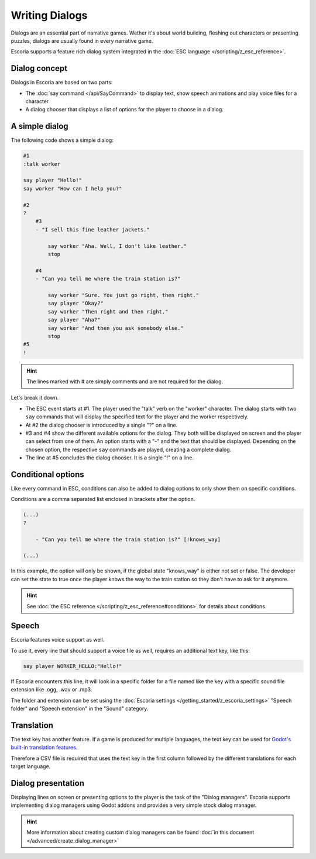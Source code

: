 Writing Dialogs
================

Dialogs are an essential part of narrative games. Wether it's about world
building, fleshing out characters or presenting puzzles, dialogs are usually
found in every narrative game.

Escoria supports a feature rich dialog system integrated in the
:doc:`ESC language </scripting/z_esc_reference>`.

Dialog concept
~~~~~~~~~~~~~~

Dialogs in Escoria are based on two parts:

- The :doc:`say command </api/SayCommand>` to display text, show speech
  animations and play voice files for a character
- A dialog chooser that displays a list of options for the player to choose in
  a dialog.

A simple dialog
~~~~~~~~~~~~~~~

The following code shows a simple dialog:

.. code-block::

    #1
    :talk worker

    say player "Hello!"
    say worker "How can I help you?"

    #2
    ?
        #3
        - "I sell this fine leather jackets."
        
            say worker "Aha. Well, I don't like leather."
            stop
        
        #4
        - "Can you tell me where the train station is?"

            say worker "Sure. You just go right, then right."
            say player "Okay?"
            say worker "Then right and then right."
            say player "Aha?"
            say worker "And then you ask somebody else."
            stop
    #5
    !

.. hint::

    The lines marked with # are simply comments and are not required for the
    dialog.

Let's break it down.

- The ESC event starts at #1. The player used the "talk" verb on the "worker"
  character. The dialog starts with two ``say`` commands that will display the
  specified text for the player and the worker respectively.
- At #2 the dialog chooser is introduced by a single "?" on a line.
- #3 and #4 show the different available options for the dialog. They both will
  be displayed on screen and the player can select from one of them.
  An option starts with a "-" and the text that should be displayed.
  Depending on the chosen option, the respective ``say`` commands are played,
  creating a complete dialog.
- The line at #5 concludes the dialog chooser. It is a single "!" on a line.

Conditional options
~~~~~~~~~~~~~~~~~~~

Like every command in ESC, conditions can also be added to dialog options to
only show them on specific conditions.

Conditions are a comma separated list enclosed in brackets after the option.

.. code-block::

    (...)
    ?

        - "Can you tell me where the train station is?" [!knows_way]

    (...)

In this example, the option will only be shown, if the global state "knows_way"
is either not set or false. The developer can set the state to true once the
player knows the way to the train station so they don't have to ask for it
anymore.

.. hint::

    See :doc:`the ESC reference </scripting/z_esc_reference#conditions>` for
    details about conditions.

Speech
~~~~~~

Escoria features voice support as well.

To use it, every line that should support a voice file as well, requires an
additional text key, like this:

.. code-block::

    say player WORKER_HELLO:"Hello!"

If Escoria encounters this line, it will look in a specific folder for a file
named like the key with a specific sound file extension like .ogg, .wav or
.mp3.

The folder and extension can be set using the
:doc:`Escoria settings </getting_started/z_escoria_settings>` "Speech folder"
and "Speech extension" in the "Sound" category.

Translation
~~~~~~~~~~~

The text key has another feature. If a game is produced for multiple languages,
the text key can be used for `Godot's built-in translation features`_.

Therefore a CSV file is required that uses the text key in the first column
followed by the different translations for each target language.

Dialog presentation
~~~~~~~~~~~~~~~~~~~

Displaying lines on screen or presenting options to the player is the task of
the "Dialog managers". Escoria supports implementing dialog managers using
Godot addons and provides a very simple stock dialog manager.

.. hint::

    More information about creating custom dialog managers can be
    found :doc:`in this document </advanced/create_dialog_manager>`


.. _`Godot's built-in translation features`: https://docs.godotengine.org/en/stable/tutorials/i18n/internationalizing_games.html
